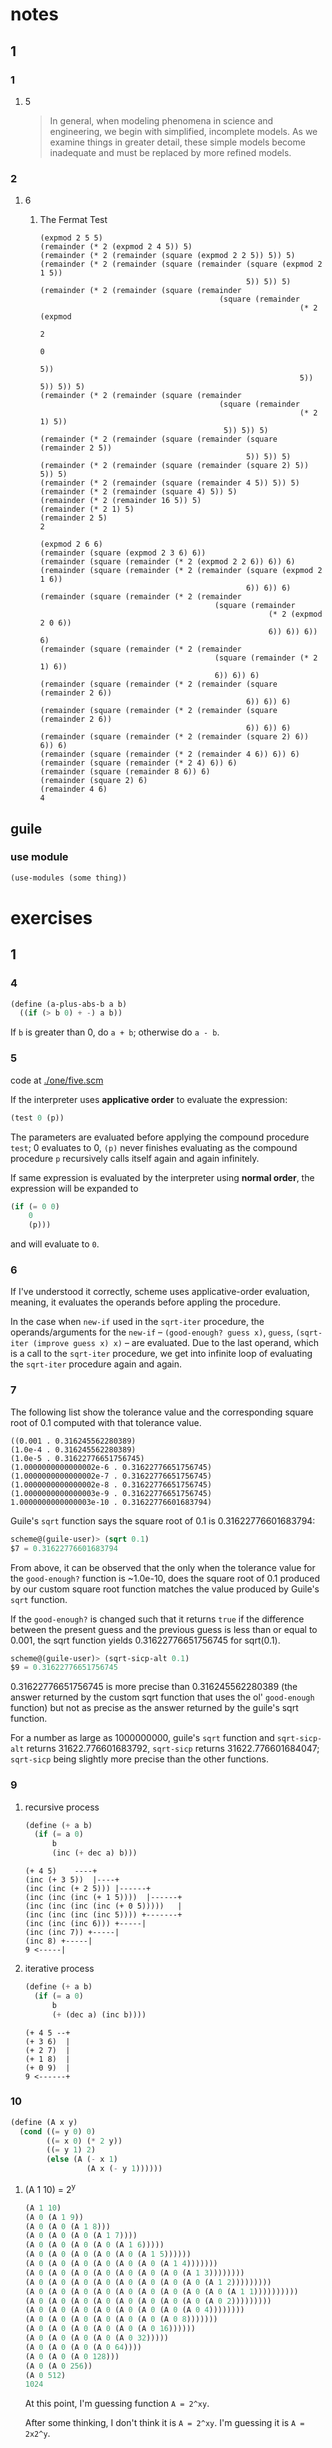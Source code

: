 * notes
** 1
*** 1
**** 5
#+BEGIN_QUOTE
In general, when modeling phenomena in science and engineering, we
begin with simplified, incomplete models. As we examine things in
greater detail, these simple models become inadequate and must be
replaced by more refined models.
#+END_QUOTE
*** 2
**** 6
***** The Fermat Test

#+BEGIN_EXAMPLE
(expmod 2 5 5)
(remainder (* 2 (expmod 2 4 5)) 5)
(remainder (* 2 (remainder (square (expmod 2 2 5)) 5)) 5)
(remainder (* 2 (remainder (square (remainder (square (expmod 2 1 5))
                                              5)) 5)) 5)
(remainder (* 2 (remainder (square (remainder
                                        (square (remainder
                                                          (* 2 (expmod
                                                                     2
                                                                     0
                                                                     5))
                                                          5)) 5)) 5)) 5)
(remainder (* 2 (remainder (square (remainder
                                        (square (remainder
                                                          (* 2 1) 5))
                                         5)) 5)) 5)
(remainder (* 2 (remainder (square (remainder (square (remainder 2 5))
                                              5)) 5)) 5)
(remainder (* 2 (remainder (square (remainder (square 2) 5)) 5)) 5)
(remainder (* 2 (remainder (square (remainder 4 5)) 5)) 5)
(remainder (* 2 (remainder (square 4) 5)) 5)
(remainder (* 2 (remainder 16 5)) 5)
(remainder (* 2 1) 5)
(remainder 2 5)
2
#+END_EXAMPLE

#+BEGIN_EXAMPLE
(expmod 2 6 6)
(remainder (square (expmod 2 3 6) 6))
(remainder (square (remainder (* 2 (expmod 2 2 6)) 6)) 6)
(remainder (square (remainder (* 2 (remainder (square (expmod 2 1 6))
                                              6)) 6)) 6)
(remainder (square (remainder (* 2 (remainder
                                       (square (remainder
                                                   (* 2 (expmod 2 0 6))
                                                   6)) 6)) 6)) 6)
(remainder (square (remainder (* 2 (remainder
                                       (square (remainder (* 2 1) 6))
                                       6)) 6)) 6)
(remainder (square (remainder (* 2 (remainder (square (remainder 2 6))
                                              6)) 6)) 6)
(remainder (square (remainder (* 2 (remainder (square (remainder 2 6))
                                              6)) 6)) 6)
(remainder (square (remainder (* 2 (remainder (square 2) 6)) 6)) 6)
(remainder (square (remainder (* 2 (remainder 4 6)) 6)) 6)
(remainder (square (remainder (* 2 4) 6)) 6)
(remainder (square (remainder 8 6)) 6)
(remainder (square 2) 6)
(remainder 4 6)
4
#+END_EXAMPLE

** guile
*** use module
    #+BEGIN_SRC scheme
    (use-modules (some thing))
    #+END_SRC
* exercises
** 1
*** 4

    #+BEGIN_SRC scheme
    (define (a-plus-abs-b a b)
      ((if (> b 0) + -) a b))
    #+END_SRC

If ~b~ is greater than 0, do ~a + b~; otherwise do ~a - b~.
*** 5

code at [[./one/five.scm]]

If the interpreter uses *applicative order* to evaluate the
expression:

#+BEGIN_SRC scheme
(test 0 (p))
#+END_SRC

The parameters are evaluated before applying the compound procedure
~test~; 0 evaluates to 0, ~(p)~ never finishes evaluating as the
compound procedure ~p~ recursively calls itself again and again
infinitely.

If same expression is evaluated by the interpreter using *normal
order*, the expression will be expanded to

#+BEGIN_SRC scheme
  (if (= 0 0)
      0
      (p)))
#+END_SRC

and will evaluate to ~0~.
*** 6
    If I've understood it correctly, scheme uses applicative-order
    evaluation, meaning, it evaluates the operands before appling the
    procedure.

    In the case when ~new-if~ used in the ~sqrt-iter~ procedure, the
    operands/arguments for the ~new-if~ -- ~(good-enough? guess x)~,
    ~guess~, ~(sqrt-iter (improve guess x) x)~ -- are evaluated. Due
    to the last operand, which is a call to the ~sqrt-iter~ procedure,
    we get into infinite loop of evaluating the ~sqrt-iter~ procedure
    again and again.
*** 7

The following list show the tolerance value and the corresponding
square root of 0.1 computed with that tolerance value.

#+BEGIN_EXAMPLE
((0.001 . 0.316245562280389)
(1.0e-4 . 0.316245562280389)
(1.0e-5 . 0.31622776651756745)
(1.0000000000000002e-6 . 0.31622776651756745)
(1.0000000000000002e-7 . 0.31622776651756745)
(1.0000000000000002e-8 . 0.31622776651756745)
(1.0000000000000003e-9 . 0.31622776651756745)
1.0000000000000003e-10 . 0.31622776601683794)
#+END_EXAMPLE

Guile's =sqrt= function says the square root of 0.1 is
0.31622776601683794:
#+BEGIN_SRC scheme
scheme@(guile-user)> (sqrt 0.1)
$7 = 0.31622776601683794
#+END_SRC

From above, it can be observed that the only when the tolerance value
for the =good-enough?= function is ~1.0e-10, does the square root of
0.1 produced by our custom square root function matches the value
produced by Guile's =sqrt= function.

If the =good-enough?= is changed such that it returns =true= if the
difference between the present guess and the previous guess is less
than or equal to 0.001, the sqrt function yields 0.31622776651756745
for sqrt(0.1).

#+BEGIN_SRC scheme
scheme@(guile-user)> (sqrt-sicp-alt 0.1)
$9 = 0.31622776651756745
#+END_SRC

0.31622776651756745 is more precise than 0.316245562280389 (the answer
returned by the custom sqrt function that uses the ol' =good-enough=
function) but not as precise as the answer returned by the guile's
sqrt function.

For a number as large as 1000000000, guile's =sqrt= function and
=sqrt-sicp-alt= returns 31622.776601683792, =sqrt-sicp= returns
31622.776601684047; =sqrt-sicp= being slightly more precise than the
other functions.
*** 9
**** recursive process

#+BEGIN_SRC scheme
(define (+ a b)
  (if (= a 0)
      b
      (inc (+ dec a) b)))
#+END_SRC

#+BEGIN_SRC
(+ 4 5)    ----+
(inc (+ 3 5))  |----+
(inc (inc (+ 2 5))) |------+
(inc (inc (inc (+ 1 5))))  |------+
(inc (inc (inc (inc (+ 0 5)))))   |
(inc (inc (inc (inc 5)))) +-------+
(inc (inc (inc 6))) +-----|
(inc (inc 7)) +-----|
(inc 8) +-----|
9 <-----|
#+END_SRC

**** iterative process

#+BEGIN_SRC scheme
(define (+ a b)
  (if (= a 0)
      b
      (+ (dec a) (inc b))))
#+END_SRC

#+BEGIN_SRC
(+ 4 5 --+
(+ 3 6)  |
(+ 2 7)  |
(+ 1 8)  |
(+ 0 9)  |
9 <------+
#+END_SRC
*** 10
#+BEGIN_SRC scheme
(define (A x y)
  (cond ((= y 0) 0)
        ((= x 0) (* 2 y))
        ((= y 1) 2)
        (else (A (- x 1)
                 (A x (- y 1))))))
#+END_SRC

**** (A 1 10) = 2^y

#+BEGIN_SRC scheme
(A 1 10)
(A 0 (A 1 9))
(A 0 (A 0 (A 1 8)))
(A 0 (A 0 (A 0 (A 1 7))))
(A 0 (A 0 (A 0 (A 0 (A 1 6)))))
(A 0 (A 0 (A 0 (A 0 (A 0 (A 1 5))))))
(A 0 (A 0 (A 0 (A 0 (A 0 (A 0 (A 1 4)))))))
(A 0 (A 0 (A 0 (A 0 (A 0 (A 0 (A 0 (A 1 3))))))))
(A 0 (A 0 (A 0 (A 0 (A 0 (A 0 (A 0 (A 0 (A 1 2)))))))))
(A 0 (A 0 (A 0 (A 0 (A 0 (A 0 (A 0 (A 0 (A 0 (A 1 1))))))))))
(A 0 (A 0 (A 0 (A 0 (A 0 (A 0 (A 0 (A 0 (A 0 2)))))))))
(A 0 (A 0 (A 0 (A 0 (A 0 (A 0 (A 0 (A 0 4))))))))
(A 0 (A 0 (A 0 (A 0 (A 0 (A 0 (A 0 8)))))))
(A 0 (A 0 (A 0 (A 0 (A 0 (A 0 16))))))
(A 0 (A 0 (A 0 (A 0 (A 0 32)))))
(A 0 (A 0 (A 0 (A 0 64))))
(A 0 (A 0 (A 0 128)))
(A 0 (A 0 256))
(A 0 512)
1024
#+END_SRC

At this point, I'm guessing function ~A = 2^xy~.

After some thinking, I don't think it is ~A = 2^xy~. I'm guessing it
is ~A = 2x2^y~.

**** (A 2 4)
#+BEGIN_SRC scheme
(A 2 4)
(A 1 (A 2 3))
(A 1 (A 1 (A 2 2)))
(A 1 (A 1 (A 1 (A 2 1))))
(A 1 (A 1 (A 1 2)))
(A 1 (A 1 (A 0 (A 1 1))))
(A 1 (A 1 (A 0 2)))
(A 1 (A 1 4))
(A 1 (A 0 (A 1 3)))
(A 1 (A 0 (A 0 (A 1 2))))
(A 1 (A 0 (A 0 (A 0 (A 1 1)))))
(A 1 (A 0 (A 0 (A 0 2))))
(A 1 (A 0 (A 0 4)))
(A 1 (A 0 8))
(A 1 16)
2^16 = (expt 2 16) =  65536
#+END_SRC

**** (A 3 3)
#+BEGIN_SRC scheme
(A 3 3)
(A 2 (A 3 2))
(A 2 (A 2 (A 3 1)))
(A 2 (A 2 2))
(A 2 (A 1 (A 2 1)))
(A 2 (A 1 2))
(A 2 (A 0 (A 1 1)))
(A 2 (A 0 2))
(A 2 4)
(A 1 (A 2 3))
(A 1 (A 1 (A 2 2)))
(A 1 (A 1 (A 1 (A 2 1))))
(A 1 (A 1 (A 1 2)))
(A 1 (A 1 (A 0 (A 1 1))))
(A 1 (A 1 (A 0 2)))
(A 1 (A 1 4))
(A 1 (A 0 (A 1 3)))
(A 1 (A 0 (A 0 (A 1 2))))
(A 1 (A 0 (A 0 (A 0 (A 1 1)))))
(A 1 (A 0 (A 0 (A 0 2))))
(A 1 (A 0 (A 0 4)))
(A 1 (A 0 8))
(A 1 16)
2^16 = (expt 2 16) =  65536
#+END_SRC

**** (A 2 5)

#+BEGIN_SRC scheme
(A 2 5)
(A 1 (A 2 4))
(A 1 (A 1 (A 2 3)))
(A 1 (A 1 (A 1 (A 2 2))))
(A 1 (A 1 (A 1 (A 1 (A 2 1)))))
(A 1 (A 1 (A 1 (A 1 2))))
(A 1 (A 1 (A 1 (A 0 (A 1 1)))))
(A 1 (A 1 (A 1 (A 0 2))))
(A 1 (A 1 (A 1 4)))
(A 1 (A 1 16))
(A 1 65536)
2^65536
#+END_SRC

**** (A 2 6)

#+BEGIN_SRC scheme
(A 2 6)
(A 1 (A 2 5))
(A 1 (A 1 (A 2 4)))
(A 1 (A 1 (A 1 (A 2 3))))
(A 1 (A 1 (A 1 (A 1 (A 2 2)))))
(A 1 (A 1 (A 1 (A 1 (A 1 (A 2 1))))))
(A 1 (A 1 (A 1 (A 1 (A 1 2)))))
(A 1 (A 1 (A 1 (A 1 4))))
(A 1 (A 1 (A 1 16)))
(A 1 (A 1 65536))
(A 1 2^65536)
2^(2^65536)
#+END_SRC
**** mathematical definitions for
***** (define (f n) (A 0 n))
=(f n)= computes  =(* 2 n)=
***** (define (g n) (A 1 n))
=(g n)= computes  =(expt 2 n)=
***** (define (h n) (A 2 n))
=(h n)= computes  =(expt 2 (h (1- n)))=
***** (define (k n) (* 5 n n))
=(k n)= computes  =(* 5 n n)=
*** 11
I could not come up with a an iterative procedure.

two versions of the recursive procedure are available at
one/eleven.scm.
*** 12

#+BEGIN_SRC
              1
             1 1
            1 2 1
           1 3 3 1
          1 4 6 4 1
         1 5 10 10 5 1
        1   6 15 20 15 6 1
       1 7   21  35  35  21  7  1
      1   8   28  56  70  56  28 8 1
     1  9  36  84  126 126 84  36 9 1
    1 10 45 120 210 252 210 120 45 10 1
   1 11 55 165 330 462 462 330 165 55  11  1
   1  12  66   220  495  792  924  792  495  220 66 12 1
 1  13 78  286  715  1287 1716 1716 1287 715  286 78 13 1
1 14 91 364 1001 2002 3003 3432 3003 2002 1001 364 91 14 1
#+END_SRC
*** 20

#+BEGIN_SRC scheme
(define (gcd a b)
  (if (= b 0)
      a
      (gcd b (remainder a b))))
#+END_SRC


#+BEGIN_EXAMPLE
normal order - no. of calls to remainder - 14
applicative order - no. of calls to remainder - 4
#+END_EXAMPLE

#+BEGIN_EXAMPLE
normal order
(gcd 206 40)

 (= (= 40 0)) # #f

(gcd 40 (remainder 206 40))

 ;; 1 call here.
 (= (remainder 206 40) 0)
 (= (6 0))

(gcd (remainder 206 40) (remainder 40 (remainder 206 40)))

 ;; 2 calls here.
 (= (remainder 40 (remainder 206 40)) 0)
 (= (remainder 40 6) 0)
 (= 4 0)

(gcd (remainder 40 (remainder 206 40))
     (remainder (remainder 206 40)
                (remainder 40 (remainder 206 40))))

 ;; 4 calls here.
 (= (remainder (remainder 206 40)
               (remainder 40 (remainder 206 40))) 0)
 (= (remainder (remainder 206 40)
               (remainder 40 6)) 0)
 (= (remainder 6 4) 0)
 (= 2 0)

(gcd (remainder (remainder 206 40)
                (remainder 40 (remainder 206 40)))
     (remainder (remainder 40 (remainder 206 40))
                (remainder (remainder 206 40)
                           (remainder 40 (remainder 206 40)))))

 ;; 7 calls here.
 (= (remainder (remainder 40 (remainder 206 40))
                (remainder (remainder 206 40)
                           (remainder 40 (remainder 206 40)))) 0)
 (= (remainder (remainder 40 (remainder 206 40))
               (remainder (remainder 206 40)
                          (remainder 40 6))) 0)
 (= (remainder (remainder 40 (remainder 206 40))
               (remainder (remainder 206 40)
                          4)) 0)
 (= (remainder (remainder 40 (remainder 206 40))
               (remainder 6
                          4)) 0)
 (= (remainder (remainder 40 (remainder 206 40))
               2) 0)
 (= (remainder (remainder 40 6)
               2) 0)
 (= (remainder 4
               2) 0)
 (= 0 0)

;; 4 calls here.
(remainder (remainder 206 40)
           (remainder 40 (remainder 206 40)))
(remainder (remainder 206 40)
           (remainder 40 6))
(remainder (remainder 206 40)
           (remainder 40 6))
(remainder (remainder 206 40)
           4)
(remainder 6
           4)
2 ; (+ 1 2 4 7 4) => 14 calls in total.
#+END_EXAMPLE

#+BEGIN_EXAMPLE
applicative order
(gcd 206 40)
(gcd 40 (remainder 206 40))
(gcd 40 6)
(gcd 6 (remainder 40 6))
(gcd 6 4)
(gcd 4 (remainder 6 4))
(gcd 4 2)
(gcd 2 (remainder 4 2))
(gcd 2 0)
2
#+END_EXAMPLE
** 2
*** 22
#+BEGIN_SRC scheme
(cons ... (cons (cons LIST NUMBER²) NUMBER²) NUMBER²)
#+END_SRC

creates a list with the squared numbers in a messy nested list like:

#+BEGIN_SRC scheme
(square-list '(1 2 3 4 5))
;; $3 = (((((() . 1) . 4) . 9) . 16) . 25)
#+END_SRC
*** 24
#+BEGIN_EXAMPLE
(1 (2 (3 4)))


   +----+----+      +----+----+      +----+----+      +----+----+
   | o  | o--|----->| o  | o--|----->| o  | o--|----->| o  | /  |
   +----+----+      +----+----+      +----+----+      +----+----+
     |                |                |                |
     |                |                |                |
     v                v                v                v
   +----+           +----+           +----+           +----+
   | 1  |           | 2  |           | 3  |           | 4  |
   +----+           +----+           +----+           +----+


                              (1 (2 (3 4)))
                              o
                             / \
                            /   \
                           /     \
                          /       \
                         /         \
                        1           \
                                     \  (2 (3 4))
                                      o
                                     / \
                                    /   \
                                   /     \
                                  /       \
                                 /         \
                                /           \
                               2             \
                                              \ (3 4)
                                               o
                                              / \
                                             /   \
                                            /     \
                                           /       \
                                          /         \
                                         /           \
                                        3             4
#+END_EXAMPLE
*** 25
#+BEGIN_SRC scheme
(define one '(1 3 (5 7) 9))

(car (cdr (car (cdr (cdr one)))))
#+END_SRC
#+BEGIN_SRC scheme
(define two '((7)))

(car (car two))
#+END_SRC
#+BEGIN_SRC scheme
(define three '(1 (2 (3 (4 (5 (6 7)))))))

(car (cdr (car (cdr (car (cdr (car (cdr (car (cdr (car (cdr three))))))))))))
#+END_SRC
